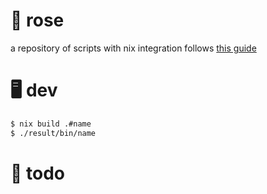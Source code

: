 * 🥀 rose

a repository of scripts with nix integration
follows [[https://ertt.ca/nix/shell-scripts/][this guide]]

* 🖥️ dev

#+BEGIN_SRC sh
$ nix build .#name
$ ./result/bin/name

#+END_SRC

* 📑 todo
